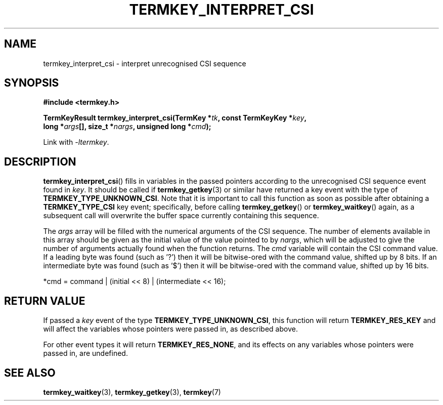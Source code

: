 .TH TERMKEY_INTERPRET_CSI 3
.SH NAME
termkey_interpret_csi \- interpret unrecognised CSI sequence
.SH SYNOPSIS
.nf
.B #include <termkey.h>
.sp
.BI "TermKeyResult termkey_interpret_csi(TermKey *" tk ", const TermKeyKey *" key ", "
.BI "    long *" args "[], size_t *" nargs ", unsigned long *" cmd );
.fi
.sp
Link with \fI-ltermkey\fP.
.SH DESCRIPTION
\fBtermkey_interpret_csi\fP() fills in variables in the passed pointers according to the unrecognised CSI sequence event found in \fIkey\fP. It should be called if \fBtermkey_getkey\fP(3) or similar have returned a key event with the type of \fBTERMKEY_TYPE_UNKNOWN_CSI\fP. Note that it is important to call this function as soon as possible after obtaining a \fBTERMKEY_TYPE_CSI\fP key event; specifically, before calling \fBtermkey_getkey\fP() or \fBtermkey_waitkey\fP() again, as a subsequent call will overwrite the buffer space currently containing this sequence.
.PP
The \fIargs\fP array will be filled with the numerical arguments of the CSI sequence. The number of elements available in this array should be given as the initial value of the value pointed to by \fInargs\fP, which will be adjusted to give the number of arguments actually found when the function returns. The \fIcmd\fP variable will contain the CSI command value. If a leading byte was found (such as '\f(CW?\fP') then it will be bitwise-ored with the command value, shifted up by 8 bits. If an intermediate byte was found (such as '\f(CW$\fP') then it will be bitwise-ored with the command value, shifted up by 16 bits.
.nf
.sp
    *cmd = command | (initial << 8) | (intermediate << 16);
.fi
.SH "RETURN VALUE"
If passed a \fIkey\fP event of the type \fBTERMKEY_TYPE_UNKNOWN_CSI\fP, this function will return \fBTERMKEY_RES_KEY\fP and will affect the variables whose pointers were passed in, as described above.
.PP
For other event types it will return \fBTERMKEY_RES_NONE\fP, and its effects on any variables whose pointers were passed in, are undefined.
.SH "SEE ALSO"
.BR termkey_waitkey (3),
.BR termkey_getkey (3),
.BR termkey (7)
